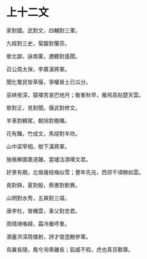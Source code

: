 #+STARTUP: content
#+STARTUP: indent

* 上十二文
家對國，武對文，四輔對三軍。

九經對三史，菊馥對蘭芬。

歌北鄙，詠南薰，邇聽對遙聞。

召公周太保，李廣漢將軍。

聞化蜀民皆草偃，爭權晉土已瓜分。

巫峽夜深，猿嘯苦哀巴地月；衡峯秋早，雁飛高貼楚天雲。

#

欹對正，見對聞。偃武對修文。

羊車對鶴駕，朝旭對晚曛。

花有豔，竹成文，馬燧對羊欣。

山中梁宰相，樹下漢將軍。

施帳解圍嘉道韞，當壚沽酒嘆文君。

好景有期，北嶺幾枝梅似雪；豐年先兆，西郊千頃稼如雲。

#

堯對舜，夏對殷，蔡惠對劉蕡。

山明對水秀，五典對三墳。

唐李杜，晉機雲，事父對忠君。

雨晴鳩喚婦，霜冷雁呼羣。

酒量洪深周僕射，詩才俊逸鮑參軍。

鳥翼長隨，鳳兮洵衆離長；狐威不假，虎也真百獸尊。
